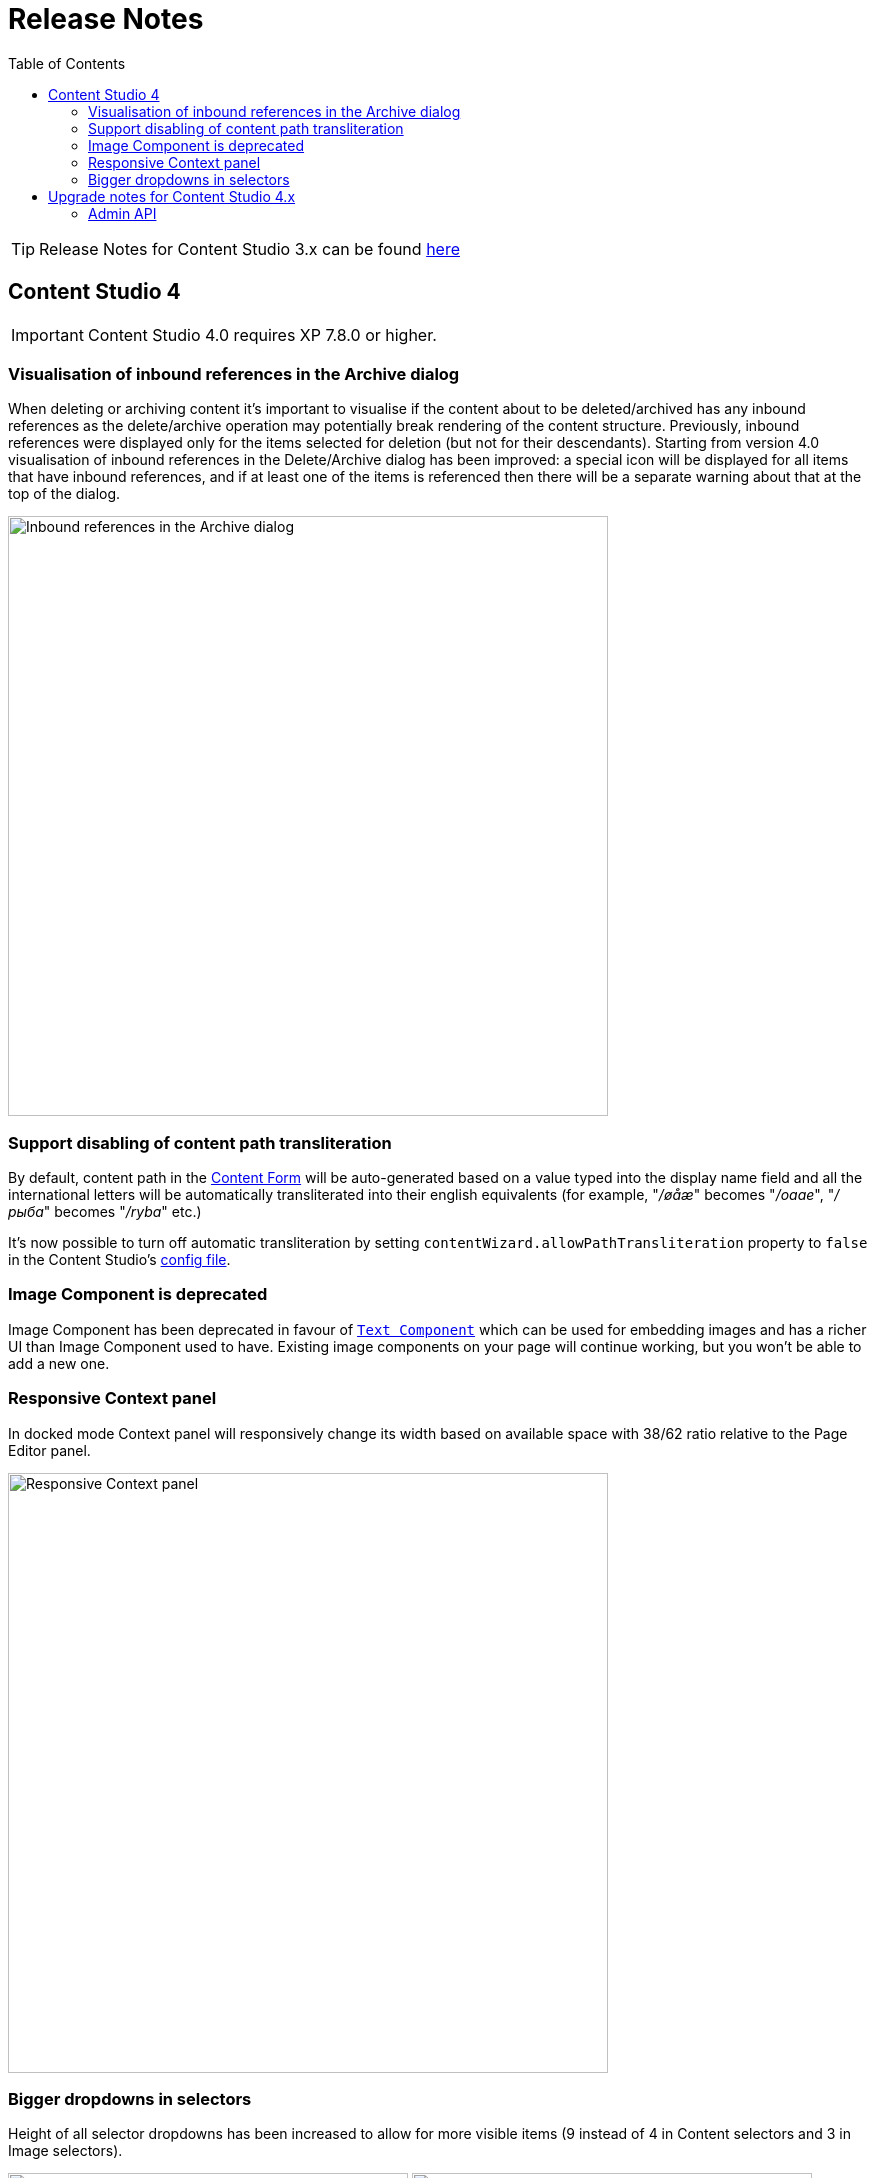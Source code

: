 = Release Notes
:toc: right
:imagesdir: release/images

TIP: Release Notes for Content Studio 3.x can be found https://developer.enonic.com/docs/content-studio/3.x/release[here]

== Content Studio 4

IMPORTANT: Content Studio 4.0 requires XP 7.8.0 or higher.

=== Visualisation of inbound references in the Archive dialog

When deleting or archiving content it's important to visualise if the content about to be deleted/archived has any inbound references as
the delete/archive operation may potentially break rendering of the content structure. Previously, inbound references were displayed only for the items
selected for deletion (but not for their descendants). Starting from version 4.0 visualisation of inbound references in the Delete/Archive dialog
has been improved: a special icon will be displayed for all items that have inbound references, and if at least one of the items is referenced
then there will be a separate warning about that at the top of the dialog.

image::cs40-inbound-references.png[Inbound references in the Archive dialog, 600]

=== Support disabling of content path transliteration

By default, content path in the <<editor/content-form#, Content Form>> will be auto-generated based on a value typed into the display name field
and all the international letters will be automatically transliterated into their english equivalents (for example, "_/øåæ_" becomes "_/oaae_", "_/рыба_" becomes "_/ryba_" etc.)

It's now possible to turn off automatic transliteration by setting `contentWizard.allowPathTransliteration` property to `false` in the
Content Studio's <<config#, config file>>.

=== Image Component is deprecated

Image Component has been deprecated in favour of <<editor/component-types#text_component, `Text Component`>> which can be used for embedding
images and has a richer UI than Image Component used to have. Existing image components on your page will continue working, but you won't be able to add a new one.

=== Responsive Context panel

In docked mode Context panel will responsively change its width based on available space with 38/62 ratio relative to the Page Editor panel.

image::cs40-context-panel.png[Responsive Context panel, 600]

=== Bigger dropdowns in selectors

Height of all selector dropdowns has been increased to allow for more visible items
(9 instead of 4 in Content selectors and 3 in Image selectors).

image:cs40-content-selector.png[Content selector, 400]
image:cs40-image-selector.png[Image selector, 400]

== Upgrade notes for Content Studio 4.x

=== Admin API

Admin API has been moved from XP core to Content Studio and starting from version 4.0.0 resides directly in the Content Studio app. This will
help us release Content Studio without having to change XP and release a new version of the platform. URLs of Admin API have been changed as well.
Admin API was never intended for external use, but beware of that if you had any custom integration with Content Studio's Admin API then
this will stop working from version 4.0. As this migration affected XP as well, Content Studio 4.x requires XP 7.8.0 or higher.
